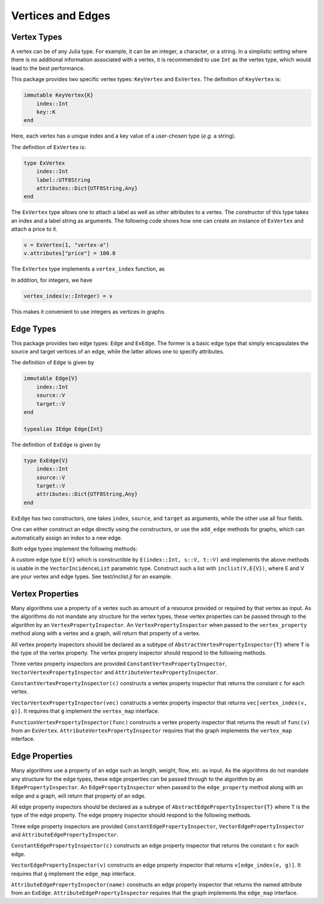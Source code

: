Vertices and Edges
===================

Vertex Types
-------------

A vertex can be of any Julia type. For example, it can be an integer, a character, or a string. In a simplistic setting where there is no additional information associated with a vertex, it is recommended to use ``Int`` as the vertex type, which would lead to the best performance.

This package provides two specific vertex types: ``KeyVertex`` and ``ExVertex``. The definition of ``KeyVertex`` is:

.. code-block:: python

    immutable KeyVertex{K}
        index::Int
        key::K
    end

Here, each vertex has a unique index and a key value of a user-chosen type (*e.g.* a string).

The definition of ``ExVertex`` is:

.. code-block:: python

    type ExVertex
        index::Int
        label::UTF8String
        attributes::Dict{UTF8String,Any}
    end

The ``ExVertex`` type allows one to attach a label as well as other attributes to a vertex. The constructor of this type takes an index and a label string as arguments. The following code shows how one can create an instance of ``ExVertex`` and attach a price to it.

.. code-block:: python

    v = ExVertex(1, "vertex-a")
    v.attributes["price"] = 100.0

The ``ExVertex`` type implements a ``vertex_index`` function, as

.. py:function:: vertex_index(v)

    returns the index of the vertex ``v``.

In addition, for integers, we have

.. code-block:: python

    vertex_index(v::Integer) = v

This makes it convenient to use integers as vertices in graphs.


Edge Types
-----------

This package provides two edge types: ``Edge`` and ``ExEdge``. The former is a basic edge type that simply encapsulates the source and target vertices of an edge, while the latter allows one to specify attributes.

The definition of ``Edge`` is given by

.. code-block:: python

    immutable Edge{V}
        index::Int
        source::V
        target::V
    end

    typealias IEdge Edge{Int}

The definition of ``ExEdge`` is given by

.. code-block:: python

    type ExEdge{V}
        index::Int
        source::V
        target::V
        attributes::Dict{UTF8String,Any}
    end

``ExEdge`` has two constructors, one takes ``index``, ``source``, and ``target`` as arguments, while the other use all four fields.

One can either construct an edge directly using the constructors, or use the ``add_edge`` methods for graphs, which can automatically assign an index to a new edge.

Both edge types implement the following methods:

.. py:function:: edge_index(e)

    returns the index of the edge ``e``.

.. py:function:: source(e)

    returns the source vertex of the edge ``e``.

.. py:function:: target(e)

    returns the target vertex of the edge ``e``.

.. py::function:: revedge(e)

    returns a new edge, exactly the same except source and target are switched.

A custom edge type ``E{V}`` which is constructible by ``E(index::Int, s::V, t::V)`` and implements the above methods is usable in the ``VectorIncidenceList`` parametric type.  Construct such a list with ``inclist(V,E{V})``, where E and V are your vertex and edge types.  See test/inclist.jl for an example.

Vertex Properties
---------------

Many algorithms use a property of a vertex such as amount of a
resource provided or required by that vertex as input. As the
algorithms do not mandate any structure for the vertex types, these
vertex properties can be passed through to the algorithm by an
``VertexPropertyInspector``.  An ``VertexPropertyInspector`` when
passed to the ``vertex_property`` method along with a vertex and a
graph, will return that property of a vertex.

All vertex property inspectors should be declared as a subtype of
``AbstractVertexPropertyInspector{T}`` where ``T`` is the type of the
vertex property.  The vertex propery inspector should respond to the
following methods.

.. py::function:: vertex_property(i, e, g)

  returns the vertex property of vertex ``v`` in graph ``g`` selected by
  inspector ``i``.

.. py::function:: vertex_property_requirement(i, g)

  checks that graph ``g`` implements the interface(s) necessary for
  inspector ``i``

Three vertex property inspectors are provided
``ConstantVertexPropertyInspector``, ``VectorVertexPropertyInspector`` and
``AttributeVertexPropertyInspector``.

``ConstantVertexPropertyInspector(c)`` constructs a vertex property
inspector that returns the constant ``c`` for each vertex.

``VectorVertexPropertyInspector(vec)`` constructs a vertex property
inspector that returns ``vec[vertex_index(v, g)]``.  It requires that
``g`` implement the ``vertex_map`` interface.

``FunctionVertexPropertyInspector(func)``  constructs a vertex property
inspector that returns the result of ``func(v)`` from an ``ExVertex``.
``AttributeVertexPropertyInspector`` requires that the graph implements
the ``vertex_map`` interface.



Edge Properties
---------------

Many algorithms use a property of an edge such as length, weight,
flow, etc. as input. As the algorithms do not mandate any structure
for the edge types, these edge properties can be passed through to the
algorithm by an ``EdgePropertyInspector``.  An
``EdgePropertyInspector`` when passed to the ``edge_property`` method
along with an edge and a graph, will return that property of an edge.

All edge property inspectors should be declared as a subtype of
``AbstractEdgePropertyInspector{T}`` where ``T`` is the type of the
edge property.  The edge propery inspector should respond to the
following methods.

.. py::function:: edge_property(i, e, g)

  returns the edge property of edge ``e`` in graph ``g`` selected by
  inspector ``i``.

.. py::function:: edge_property_requirement(i, g)

  checks that graph ``g`` implements the interface(s) necessary for
  inspector ``i``

Three edge property inspectors are provided
``ConstantEdgePropertyInspector``, ``VectorEdgePropertyInspector`` and
``AttributeEdgePropertyInspector``.

``ConstantEdgePropertyInspector(c)`` constructs an edge property
inspector that returns the constant ``c`` for each edge.

``VectorEdgePropertyInspector(v)`` constructs an edge property
inspector that returns ``v[edge_index(e, g)]``.  It requires that
``g`` implement the ``edge_map`` interface.

``AttributeEdgePropertyInspector(name)``  constructs an edge property
inspector that returns the named attribute from an ``ExEdge``.
``AttributeEdgePropertyInspector`` requires that the graph implements
the ``edge_map`` interface.
